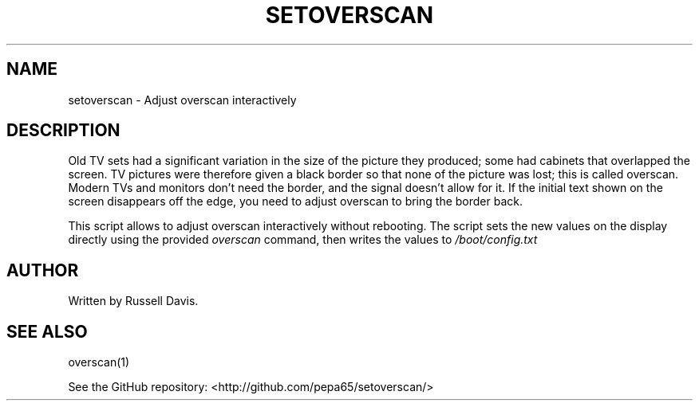 .TH SETOVERSCAN "8" "SEPTEMBER 2020" "" "System Administration tools and Daemons"
.SH NAME
setoverscan \- Adjust overscan interactively
.SH DESCRIPTION
.PP
Old TV sets had a significant variation in the size of the picture they
produced; some had cabinets that overlapped the screen. TV pictures were
therefore given a black border so that none of the picture was lost; this
is called overscan. Modern TVs and monitors don't need the border, and the
signal doesn't allow for it. If the initial text shown on the screen
disappears off the edge, you need to adjust overscan to bring the border back.
.PP
This script allows to adjust overscan interactively without rebooting.
The script sets the new values on the display directly using the provided
\fIoverscan\fR command, then writes the values to \fI/boot/config.txt\fR
.SH AUTHOR
Written by Russell Davis.
.SH "SEE ALSO"
overscan(1)
.PP
See the GitHub repository: <http://github.com/pepa65/setoverscan/>
